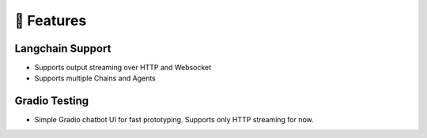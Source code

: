🚀 Features
===================================

Langchain Support
-----------------

- Supports output streaming over HTTP and Websocket
- Supports multiple Chains and Agents

Gradio Testing
--------------

- Simple Gradio chatbot UI for fast prototyping. Supports only HTTP streaming for now.
